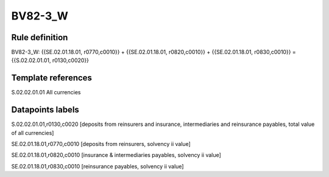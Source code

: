========
BV82-3_W
========

Rule definition
---------------

BV82-3_W: {{SE.02.01.18.01, r0770,c0010}} + {{SE.02.01.18.01, r0820,c0010}} + {{SE.02.01.18.01, r0830,c0010}} = {{S.02.02.01.01, r0130,c0020}}


Template references
-------------------

S.02.02.01.01 All currencies


Datapoints labels
-----------------

S.02.02.01.01,r0130,c0020 [deposits from reinsurers and insurance, intermediaries and reinsurance payables, total value of all currencies]

SE.02.01.18.01,r0770,c0010 [deposits from reinsurers, solvency ii value]

SE.02.01.18.01,r0820,c0010 [insurance & intermediaries payables, solvency ii value]

SE.02.01.18.01,r0830,c0010 [reinsurance payables, solvency ii value]



